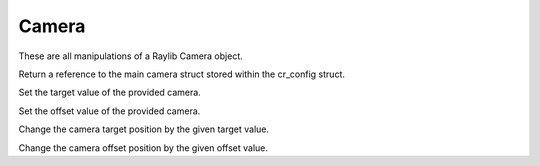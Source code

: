 Camera
======

These are all manipulations of a Raylib Camera object.

.. c:function:: Camera2D *CRGetMainCamera()

Return a reference to the main camera struct stored within the cr_config struct.

.. c:function:: void CRSetCameraTarget(Camera2D *camera, Vector2 target)

Set the target value of the provided camera.

.. c:function:: void CRSetCameraOffset(Camera2D *camera, Vector2 offset)

Set the offset value of the provided camera.

.. c:function:: void CRShiftCameraTarget(Camera2D *camera, Vector2 target)

Change the camera target position by the given target value.

.. c:function:: void CRShiftCameraOffset(Camera2D *camera, Vector2 offset)

Change the camera offset position by the given offset value.


